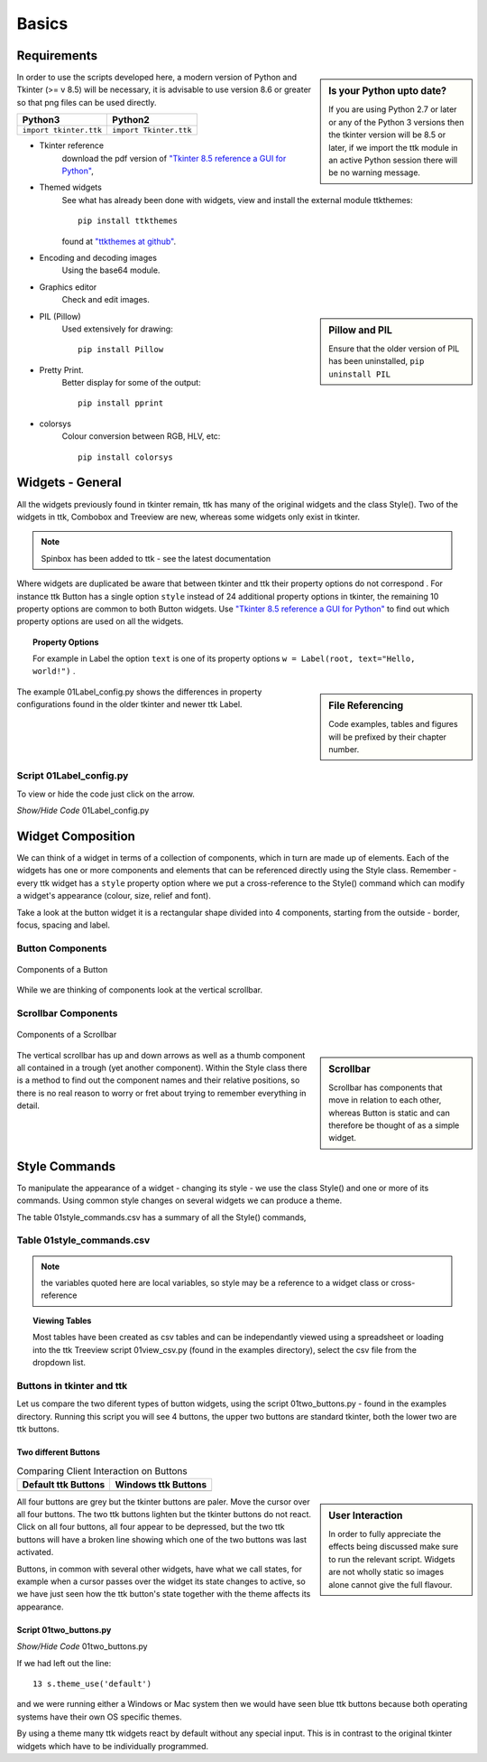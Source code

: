 ﻿.. _01basics:

========
Basics
========

Requirements
============

.. sidebar:: Is your Python upto date?

   If you are using Python 2.7 or later or any of the Python 3 versions then 
   the tkinter version will be 8.5 or later, if we import the ttk module 
   in an active Python session there will be no warning message.

In order to use the scripts developed here, a modern version of Python and 
Tkinter (>= v 8.5) will be necessary, it is advisable to use version 8.6 or 
greater so that png files can be used directly. 

============================= =============================
 Python3                      Python2
============================= =============================
 ``import tkinter.ttk``        ``import Tkinter.ttk``
============================= =============================

* Tkinter reference
   download the pdf version of 
   `"Tkinter 8.5 reference a GUI for Python" <http://infohost.nmt.edu/tcc/help/pubs/tkinter/tkinter.pdf>`_, 
* Themed widgets
   See what has already been done with widgets, view and install the external 
   module ttkthemes::

      pip install ttkthemes 

   found at `"ttkthemes at github" <https://github.com/RedFantom/ttkthemes>`_. 
* Encoding and decoding images
   Using the base64 module. 
* Graphics editor
   Check and edit images.

.. sidebar:: Pillow and PIL

   Ensure that the older version of PIL has been uninstalled, 
   ``pip uninstall PIL``

* PIL (Pillow)
   Used extensively for drawing:: 

      pip install Pillow

* Pretty Print. 
   Better display for some of the output::

      pip install pprint

* colorsys
   Colour conversion between RGB, HLV, etc::

      pip install colorsys

Widgets - General
=================

All the widgets previously found in tkinter remain, ttk has many of the 
original widgets and the class Style(). Two of the widgets in ttk, Combobox 
and Treeview are new, whereas some widgets only exist in tkinter. 

.. note:: Spinbox has been added to ttk - see the latest documentation

Where widgets are duplicated be aware that between tkinter and ttk their 
property options do not correspond . For instance ttk Button has a 
single option ``style`` instead of 24 additional property options in tkinter, 
the remaining 10 property options are common to both Button widgets. Use
`"Tkinter 8.5 reference a GUI for Python" <http://infohost.nmt.edu/tcc/help/pubs/tkinter/tkinter.pdf>`_
to find out which property options are used on all the widgets. 

.. topic:: Property Options

   For example in Label the option ``text`` is one of its property options 
   ``w = Label(root, text="Hello, world!")`` .

.. sidebar:: File Referencing

   Code examples, tables and figures will be prefixed by their chapter number.

The example 01Label_config.py shows the differences in property 
configurations found in the older tkinter and newer ttk Label.

Script 01Label_config.py
------------------------

To view or hide the code just click on the arrow.

.. container:: toggle

   .. container:: header

       *Show/Hide Code* 01Label_config.py

   .. literalinclude:: examples/01Label_config.py

Widget Composition
==================

We can think of a widget in terms of a collection of components, which in 
turn are made up of elements. Each of the widgets has one or more components 
and elements that can be referenced directly using the Style class. Remember 
- every ttk widget has a ``style`` property option where we put a 
cross-reference to the Style() command which can modify a widget's appearance 
(colour, size, relief and font).

Take a look at the button widget it is a rectangular shape divided into 4 
components, starting from the outside - border, focus, spacing and label. 

Button Components
-----------------

.. figure:: figures/01button_components.png
   :width: 473px
   :height: 246px
   :align: center

   Components of a Button

While we are thinking of components look at the vertical scrollbar. 

Scrollbar Components
--------------------

.. figure::
   figures/01scrollbar_components.png
   :width: 462px
   :height: 373px
   :align: center

   Components of a Scrollbar

.. sidebar:: Scrollbar

   Scrollbar has components that move in relation to each other, whereas 
   Button is static and can therefore be thought of as a simple widget.

The vertical scrollbar has up and down arrows as well as a thumb component 
all contained in a trough (yet another component). Within the Style class 
there is a method to find out the component names and their relative 
positions, so there is no real reason to worry or fret about trying to 
remember everything in detail.

Style Commands
==============

To manipulate the appearance of a widget - changing its style - we use the 
class Style() and one or more of its commands. Using common style
changes on several widgets we can produce a theme.

The table 01style_commands.csv has a summary of all the Style() commands, 

Table 01style_commands.csv
--------------------------

.. csv-table::
   :file: tables/01style_commands.csv
   :header-rows: 1
   :widths: 55, 80

.. Note:: 

   the variables quoted here are local variables, so style may be a reference 
   to a widget class or cross-reference

.. topic:: Viewing Tables

   Most tables have been created as csv tables and can be independantly 
   viewed using a spreadsheet or loading into the ttk Treeview script 
   01view_csv.py (found in the examples directory), select the csv file
   from the dropdown list.

Buttons in tkinter and ttk
--------------------------

Let us compare the two diferent types of button widgets, using the script 
01two_buttons.py - found in the examples directory. Running this script you 
will see 4 buttons, the upper two buttons are standard tkinter, both the 
lower two are ttk buttons. 

Two different Buttons
^^^^^^^^^^^^^^^^^^^^^^

.. |d2| image:: figures/01two_buttons.jpg
   :width: 175px
   :height: 234px

.. |v2| image:: figures/01two_buttons_vista.jpg
   :width: 175px
   :height: 238px

.. table:: Comparing Client Interaction on Buttons

   ==================== ====================
   Default ttk Buttons   Windows ttk Buttons
   ==================== ====================
    |d2|                  |v2|
   ==================== ====================

.. sidebar:: User Interaction

   In order to fully appreciate the effects being discussed make sure to run
   the relevant script. Widgets are not wholly static so images alone cannot 
   give the full flavour.

All four buttons are grey but the tkinter buttons are paler. Move the cursor 
over all four buttons. The two ttk buttons lighten but the tkinter buttons 
do not react. Click on all four buttons, all four appear to be depressed, 
but the two ttk buttons will have a broken line showing which one of the two 
buttons was last activated. 

Buttons, in common with several other widgets, have what we call states, 
for example when a cursor passes over the widget its state changes to active, 
so we have just seen how the ttk button's state together with the theme
affects its appearance.

Script 01two_buttons.py
^^^^^^^^^^^^^^^^^^^^^^^^

.. container:: toggle

   .. container:: header

       *Show/Hide Code* 01two_buttons.py

   .. literalinclude:: examples/01two_buttons.py
      :linenos:
      :emphasize-lines: 10
   
If we had left out the line::

   13 s.theme_use('default')

and we were running either a Windows or Mac system then we would have seen 
blue ttk buttons because both operating systems have their own OS specific 
themes. 

By using a theme many ttk widgets react by default without any special input. 
This is in contrast to the original tkinter widgets which have to be 
individually programmed.